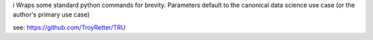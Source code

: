 i
Wraps some standard python commands for brevity. Parameters default to the canonical data science use case (or the author's primary use case)

see: https://github.com/TroyRetter/TRU


